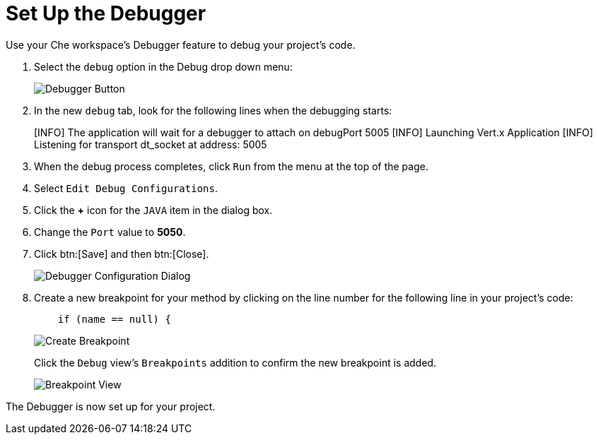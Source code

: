 [#setup_debugger]
= Set Up the Debugger

Use your Che workspace's Debugger feature to debug your project's code.

. Select the `debug` option in the Debug drop down menu:
+
image::debug_button.png[Debugger Button]
+
. In the new `debug` tab, look for the following lines when the debugging starts:
+
====
[INFO] The application will wait for a debugger to attach on debugPort 5005
[INFO] Launching Vert.x Application
[INFO] Listening for transport dt_socket at address: 5005
====
+
. When the debug process completes, click `Run` from the menu at the top of the page.
. Select `Edit Debug Configurations`.
. Click the *+* icon for the `JAVA` item in the dialog box.
. Change the `Port` value to *5050*.
. Click btn:[Save] and then btn:[Close].
+
image::debug_config.png[Debugger Configuration Dialog]
+
. Create a new breakpoint for your method by clicking on the line number for the following line in your project's code:
+
```java
    if (name == null) {
```
+
image::breakpoint.png[Create Breakpoint]
+
Click the `Debug` view's `Breakpoints` addition to confirm the new breakpoint is added.
+
image::breakpoint_view.png[Breakpoint View]

The Debugger is now set up for your project.

